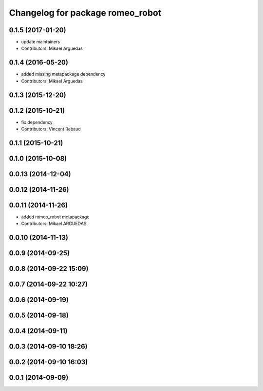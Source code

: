 ^^^^^^^^^^^^^^^^^^^^^^^^^^^^^^^^^
Changelog for package romeo_robot
^^^^^^^^^^^^^^^^^^^^^^^^^^^^^^^^^

0.1.5 (2017-01-20)
------------------
* update maintainers
* Contributors: Mikael Arguedas

0.1.4 (2016-05-20)
------------------
* added missing metapackage dependency
* Contributors: Mikael Arguedas

0.1.3 (2015-12-20)
------------------

0.1.2 (2015-10-21)
------------------
* fix dependency
* Contributors: Vincent Rabaud

0.1.1 (2015-10-21)
------------------

0.1.0 (2015-10-08)
------------------

0.0.13 (2014-12-04)
-------------------

0.0.12 (2014-11-26)
-------------------

0.0.11 (2014-11-26)
-------------------
* added romeo_robot metapackage
* Contributors: Mikael ARGUEDAS

0.0.10 (2014-11-13)
-------------------

0.0.9 (2014-09-25)
------------------

0.0.8 (2014-09-22 15:09)
------------------------

0.0.7 (2014-09-22 10:27)
------------------------

0.0.6 (2014-09-19)
------------------

0.0.5 (2014-09-18)
------------------

0.0.4 (2014-09-11)
------------------

0.0.3 (2014-09-10 18:26)
------------------------

0.0.2 (2014-09-10 16:03)
------------------------

0.0.1 (2014-09-09)
------------------
